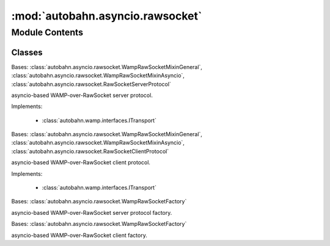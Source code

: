 :mod:`autobahn.asyncio.rawsocket`
=================================

.. py:module:: autobahn.asyncio.rawsocket


Module Contents
---------------

Classes
~~~~~~~

.. autoapisummary::

   autobahn.asyncio.rawsocket.WampRawSocketServerProtocol
   autobahn.asyncio.rawsocket.WampRawSocketClientProtocol
   autobahn.asyncio.rawsocket.WampRawSocketServerFactory
   autobahn.asyncio.rawsocket.WampRawSocketClientFactory



.. class:: WampRawSocketServerProtocol


   Bases: :class:`autobahn.asyncio.rawsocket.WampRawSocketMixinGeneral`, :class:`autobahn.asyncio.rawsocket.WampRawSocketMixinAsyncio`, :class:`autobahn.asyncio.rawsocket.RawSocketServerProtocol`

   asyncio-based WAMP-over-RawSocket server protocol.

   Implements:

       * :class:`autobahn.wamp.interfaces.ITransport`

   .. method:: supports_serializer(self, ser_id)


   .. method:: get_channel_id(self, channel_id_type=None)

      Implements :func:`autobahn.wamp.interfaces.ITransport.get_channel_id`



.. class:: WampRawSocketClientProtocol


   Bases: :class:`autobahn.asyncio.rawsocket.WampRawSocketMixinGeneral`, :class:`autobahn.asyncio.rawsocket.WampRawSocketMixinAsyncio`, :class:`autobahn.asyncio.rawsocket.RawSocketClientProtocol`

   asyncio-based WAMP-over-RawSocket client protocol.

   Implements:

       * :class:`autobahn.wamp.interfaces.ITransport`

   .. method:: serializer_id(self)
      :property:


   .. method:: get_channel_id(self, channel_id_type=None)

      Implements :func:`autobahn.wamp.interfaces.ITransport.get_channel_id`



.. class:: WampRawSocketServerFactory(factory, serializers=None)


   Bases: :class:`autobahn.asyncio.rawsocket.WampRawSocketFactory`

   asyncio-based WAMP-over-RawSocket server protocol factory.

   .. attribute:: protocol
      

      


.. class:: WampRawSocketClientFactory(factory, serializer=None)


   Bases: :class:`autobahn.asyncio.rawsocket.WampRawSocketFactory`

   asyncio-based WAMP-over-RawSocket client factory.

   .. attribute:: protocol
      

      



